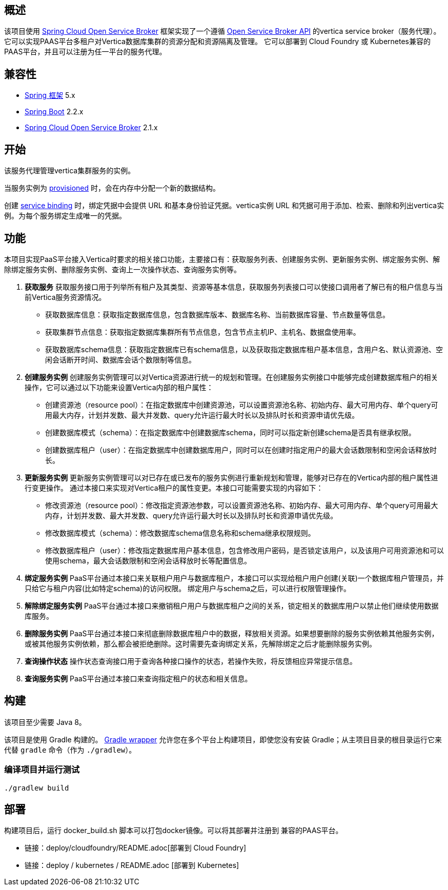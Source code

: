 == 概述

该项目使用 https://cloud.spring.io/spring-cloud-open-service-broker/[Spring Cloud Open Service Broker]  框架实现了一个遵循 https://www.openservicebrokerapi.org/[Open Service Broker API] 的vertica service broker（服务代理）。它可以实现PAAS平台多租户对Vertica数据库集群的资源分配和资源隔离及管理。
它可以部署到 Cloud Foundry 或 Kubernetes兼容的PAAS平台，并且可以注册为任一平台的服务代理。

== 兼容性

* https://projects.spring.io/spring-framework/[Spring 框架] 5.x
* https://projects.spring.io/spring-boot/[Spring Boot] 2.2.x
* https://cloud.spring.io/spring-cloud-open-service-broker/[Spring Cloud Open Service Broker] 2.1.x

== 开始

该服务代理管理vertica集群服务的实例。

当服务实例为 https://github.com/openservicebrokerapi/servicebroker/blob/v2.15/spec.md#provisioning[provisioned] 时，会在内存中分配一个新的数据结构。

创建 https://github.com/openservicebrokerapi/servicebroker/blob/v2.15/spec.md#credentials[service binding] 时，绑定凭据中会提供 URL 和基本身份验证凭据。vertica实例 URL 和凭据可用于添加、检索、删除和列出vertica实例。为每个服务绑定生成唯一的凭据。


== 功能

本项目实现PaaS平台接入Vertica时要求的相关接口功能，主要接口有：获取服务列表、创建服务实例、更新服务实例、绑定服务实例、解除绑定服务实例、删除服务实例、查询上一次操作状态、查询服务实例等。

1.	**获取服务**
获取服务接口用于列举所有租户及其类型、资源等基本信息，获取服务列表接口可以使接口调用者了解已有的租户信息与当前Vertica服务资源情况。
-	获取数据库信息：获取指定数据库信息，包含数据库版本、数据库名称、当前数据库容量、节点数量等信息。
-	获取集群节点信息：获取指定数据库集群所有节点信息，包含节点主机IP、主机名、数据盘使用率。
-	获取数据库schema信息：获取指定数据库已有schema信息，以及获取指定数据库租户基本信息，含用户名、默认资源池、空闲会话断开时间、数据库会话个数限制等信息。
2.	**创建服务实例**
创建服务实例管理可以对Vertica资源进行统一的规划和管理。在创建服务实例接口中能够完成创建数据库租户的相关操作，它可以通过以下功能来设置Vertica内部的租户属性：
-	创建资源池（resource pool）：在指定数据库中创建资源池，可以设置资源池名称、初始内存、最大可用内存、单个query可用最大内存，计划并发数、最大并发数、query允许运行最大时长以及排队时长和资源申请优先级。
-	创建数据库模式（schema）：在指定数据库中创建数据库schema，同时可以指定新创建schema是否具有继承权限。
-	创建数据库租户（user）：在指定数据库中创建数据库用户，同时可以在创建时指定用户的最大会话数限制和空闲会话释放时长。
3.	**更新服务实例**
更新服务实例管理可以对已存在或已发布的服务实例进行重新规划和管理，能够对已存在的Vertica内部的租户属性进行变更操作。
通过本接口来实现对Vertica租户的属性变更。本接口可能需要实现的内容如下：
-	修改资源池（resource pool）：修改指定资源池参数，可以设置资源池名称、初始内存、最大可用内存、单个query可用最大内存，计划并发数、最大并发数、query允许运行最大时长以及排队时长和资源申请优先级。
-	修改数据库模式（schema）：修改数据库schema信息名称和schema继承权限规则。
-	修改数据库租户（user）：修改指定数据库用户基本信息，包含修改用户密码，是否锁定该用户，以及该用户可用资源池和可以使用schema，最大会话数限制和空闲会话释放时长等配置信息。
4.	**绑定服务实例**
PaaS平台通过本接口来关联租户用户与数据库租户，本接口可以实现给租户用户创建(关联)一个数据库租户管理员，并只给它与租户内容(比如特定schema)的访问权限。
绑定用户与schema之后，可以进行权限管理操作。
5.	**解除绑定服务实例**
PaaS平台通过本接口来撤销租户用户与数据库租户之间的关系，锁定相关的数据库用户以禁止他们继续使用数据库服务。
6.	**删除服务实例**
PaaS平台通过本接口来彻底删除数据库租户中的数据，释放相关资源。如果想要删除的服务实例依赖其他服务实例，或被其他服务实例依赖，那么都会被拒绝删除。这时需要先查询绑定关系，先解除绑定之后才能删除服务实例。
7.	**查询操作状态**
操作状态查询接口用于查询各种接口操作的状态，若操作失败，将反馈相应异常提示信息。
8.	**查询服务实例**
PaaS平台通过本接口来查询指定租户的状态和相关信息。


== 构建

该项目至少需要 Java 8。

该项目是使用 Gradle 构建的。 https://docs.gradle.org/current/userguide/gradle_wrapper.html[Gradle wrapper] 允许您在多个平台上构建项目，即使您没有安装 Gradle；从主项目目录的根目录运行它来代替 `gradle` 命令（作为 `./gradlew`）。

=== 编译项目并运行测试

    ./gradlew build

== 部署

构建项目后，运行 docker_build.sh 脚本可以打包docker镜像。可以将其部署并注册到 兼容的PAAS平台。

* 链接：deploy/cloudfoundry/README.adoc[部署到 Cloud Foundry]
* 链接：deploy / kubernetes / README.adoc [部署到 Kubernetes]
